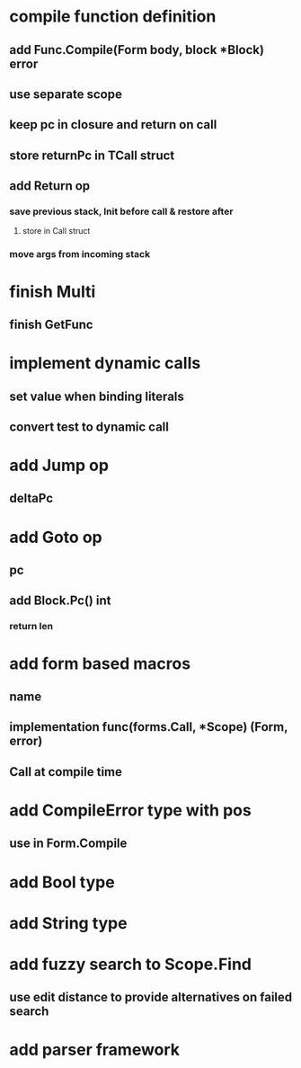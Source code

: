 * compile function definition
** add Func.Compile(Form body, block *Block) error
** use separate scope
** keep pc in closure and return on call
** store returnPc in TCall struct
** add Return op
*** save previous stack, Init before call & restore after
**** store in Call struct
*** move args from incoming stack
* finish Multi
** finish GetFunc
* implement dynamic calls
** set value when binding literals
** convert test to dynamic call
* add Jump op
** deltaPc
* add Goto op
** pc
** add Block.Pc() int
*** return len
* add form based macros
** name
** implementation func(forms.Call, *Scope) (Form, error)
** Call at compile time 
* add CompileError type with pos
** use in Form.Compile
* add Bool type
* add String type
* add fuzzy search to Scope.Find
** use edit distance to provide alternatives on failed search
* add parser framework



